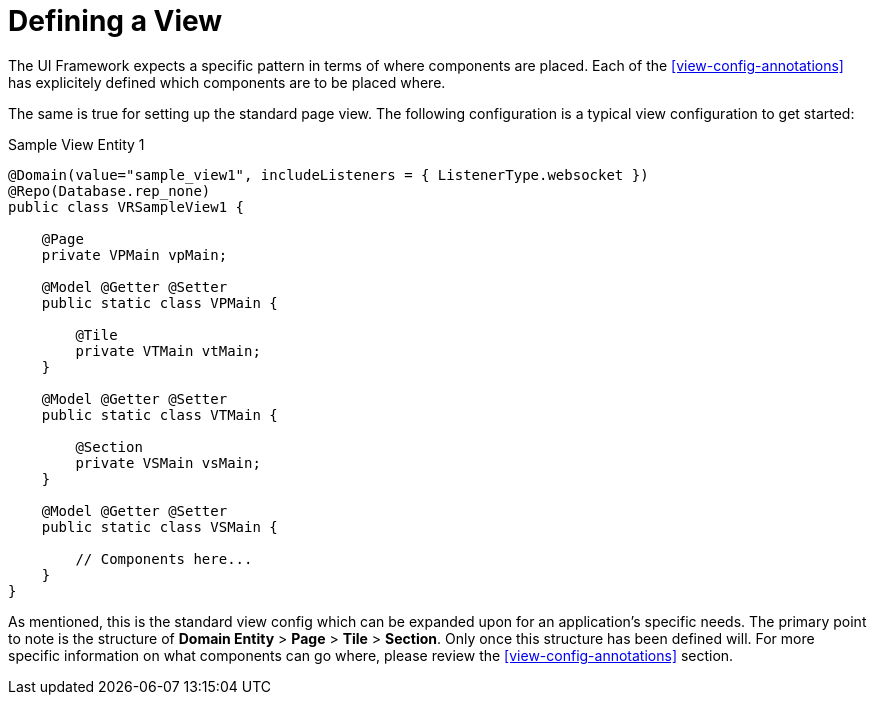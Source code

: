 [[domain-model-definition-defining-view]]
= Defining a View

The UI Framework expects a specific pattern in terms of where components are placed. Each of the <<view-config-annotations>> has explicitely defined which components are to be placed where.

The same is true for setting up the standard page view. The following configuration is a typical view configuration to get started:

.Sample View Entity 1
[source,java]
----
@Domain(value="sample_view1", includeListeners = { ListenerType.websocket })
@Repo(Database.rep_none)
public class VRSampleView1 {

    @Page
    private VPMain vpMain;

    @Model @Getter @Setter
    public static class VPMain {

        @Tile
        private VTMain vtMain;
    }

    @Model @Getter @Setter
    public static class VTMain {
        
        @Section
        private VSMain vsMain;
    }

    @Model @Getter @Setter
    public static class VSMain {

        // Components here...
    }
}
----

As mentioned, this is the standard view config which can be expanded upon for an application's specific needs. The primary point to note is the structure of *Domain Entity* > *Page* > *Tile* > *Section*. Only once this structure has been defined will. For more specific information on what components can go where, please review the <<view-config-annotations>> section.
